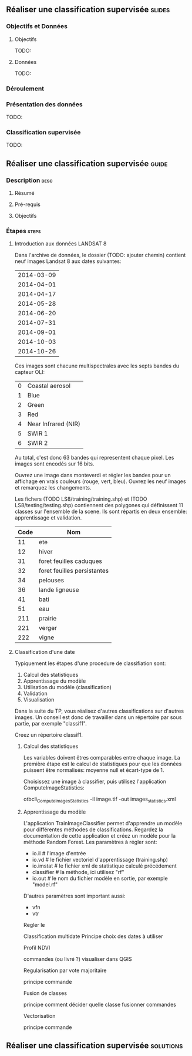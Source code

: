 ** Réaliser une classification supervisée                            :slides:
*** Objectifs et Données
**** Objectifs
     TODO:
**** Données
     TODO:
*** Déroulement

*** Présentation des données
    TODO:

*** Classification supervisée
    TODO:

** Réaliser une classification supervisée                           :guide:
*** Description                                                        :desc:
**** Résumé

**** Pré-requis

     
**** Objectifs

*** Étapes                                                            :steps:

**** Introduction aux données LANDSAT 8

    Dans l'archive de données, le dossier (TODO: ajouter chemin) contient neuf
    images Landsat 8 aux dates suivantes:
    
     |------------|
     | 2014-03-09 |
     | 2014-04-01 |
     | 2014-04-17 |
     | 2014-05-28 |
     | 2014-06-20 |
     | 2014-07-31 |
     | 2014-09-01 |
     | 2014-10-03 |
     | 2014-10-26 |
     |------------|

    Ces images sont chacune multispectrales avec les septs bandes du capteur OLI:

    |---+---------------------|
    | 0 | Coastal aerosol     |
    | 1 | Blue                |
    | 2 | Green               |
    | 3 | Red                 |
    | 4 | Near Infrared (NIR) |
    | 5 | SWIR 1              |
    | 6 | SWIR 2              |
    |---+---------------------|

    Au total, c'est donc 63 bandes qui representent chaque pixel.
    Les images sont encodés sur 16 bits.

    Ouvrez une image dans monteverdi et régler les bandes pour un affichage en
    vrais couleurs (rouge, vert, bleu).
    Ouvrez les neuf images et remarquez les changements.

    Les fichers (TODO LS8/training/training.shp) et (TODO
    LS8/testing/testing.shp) contiennent des polygones qui définissent 11
    classes sur l'ensemble de la scene. Ils sont répartis en deux ensemble:
    apprentissage et validation.

    |------+-----------------------------|
    | Code | Nom                         |
    |------+-----------------------------|
    |   11 | ete                         |
    |   12 | hiver                       |
    |   31 | foret feuilles caduques     |
    |   32 | foret feuilles persistantes |
    |   34 | pelouses                    |
    |   36 | lande ligneuse              |
    |   41 | bati                        |
    |   51 | eau                         |
    |  211 | prairie                     |
    |  221 | verger                      |
    |  222 | vigne                       |
    |------+-----------------------------|

**** Classification d'une date

    Typiquement les étapes d'une procedure de classifiation sont:

       1. Calcul des statistiques
       2. Apprentissage du modèle
       3. Utilisation du modèle (classification)
       4. Validation
       5. Visualisation

    Dans la suite du TP, vous réalisez d'autres classifications sur d'autres
    images. Un conseil est donc de travailler dans un répertoire par sous
    partie, par exemple "classif1".

    Creez un répertoire classif1.

***** Calcul des statistiques

    Les variables doivent êtres comparables entre chaque image. La première
    étape est le calcul de statistiques pour que les données puissent être
    normalisés: moyenne null et écart-type de 1.
    
    Choisissez une image à classifier, puis utilisez l'application
    ComputeImageStatistics:

    otbcli_ComputeImagesStatistics -il image.tif
                                   -out images_statistics.xml 

***** Apprentissage du modèle

    L'application TrainImageClassifier permet d'apprendre un modèle pour
    différentes méthodes de classifications. Regardez la documentation de cette
    application et créez un modèle pour la méthode Random Forest. Les paramètres
    à régler sont:

    - io.il # l'image d'entrée
    - io.vd # le fichier vectoriel d'apprentissage (training.shp)
    - io.imstat # le fichier xml de statistique calculé précédement
    - classifier # la méthode, ici utilisez "rf"
    - io.out # le nom du fichier modèle en sortie, par exemple "model.rf"

    D'autres paramètres sont important aussi:
    - vfn
    - vtr


    Regler le 
    
    Classification multidate
      Principe
      choix des dates à utiliser

    Profil NDVI

    commandes (ou livré ?)
    visualiser dans QGIS

    Regularisation par vote majoritaire

    principe
    commande

    Fusion de classes

    principe
    comment décider quelle classe fusionner
    commandes

    Vectorisation

    principe
    commande
*** 
*** 
** Réaliser une classification supervisée                         :solutions:

